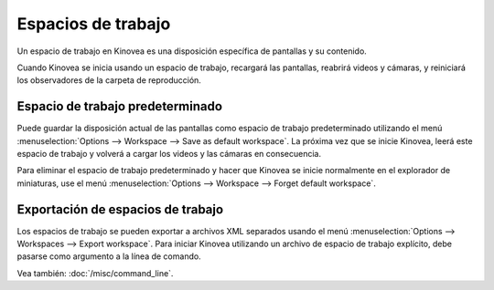 
Espacios de trabajo
==========

Un espacio de trabajo en Kinovea es una disposición específica de pantallas y su contenido.

Cuando Kinovea se inicia usando un espacio de trabajo, recargará las pantallas, reabrirá videos y cámaras, y reiniciará los observadores de la carpeta de reproducción.

Espacio de trabajo predeterminado
-----------------
Puede guardar la disposición actual de las pantallas como espacio de trabajo predeterminado utilizando el menú :menuselection:`Options --> Workspace --> Save as default workspace`.
La próxima vez que se inicie Kinovea, leerá este espacio de trabajo y volverá a cargar los videos y las cámaras en consecuencia.

Para eliminar el espacio de trabajo predeterminado y hacer que Kinovea se inicie normalmente en el explorador de miniaturas, use el menú :menuselection:`Options --> Workspace --> Forget default workspace`.

Exportación de espacios de trabajo
--------------------
Los espacios de trabajo se pueden exportar a archivos XML separados usando el menú :menuselection:`Options --> Workspaces --> Export workspace`.
Para iniciar Kinovea utilizando un archivo de espacio de trabajo explícito, debe pasarse como argumento a la línea de comando.

Vea también: :doc:`/misc/command_line`.
